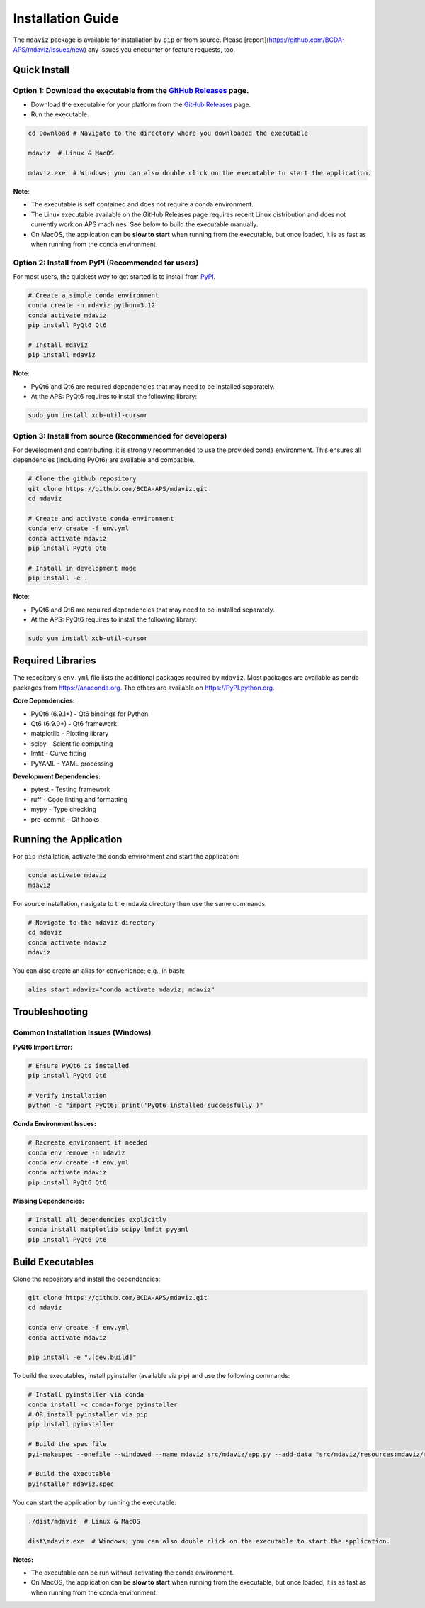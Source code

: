 ====================================
Installation Guide
====================================

The ``mdaviz`` package is available for installation by ``pip`` or from source.
Please [report](https://github.com/BCDA-APS/mdaviz/issues/new) any issues you encounter or feature requests, too.

Quick Install
-------------

Option 1: Download the executable from the `GitHub Releases <https://github.com/BCDA-APS/mdaviz/releases>`_ page.
^^^^^^^^^^^^^^^^^^^^^^^^^^^^^^^^^^^^^^^^^^^^^^^^^^^^^^^^^^^^^^^^^^^^^^^^^^^^^^^^^^^^^^^^^^^^^^^^^^^^^^^^^^^^^^^^^

- Download the executable for your platform from the `GitHub Releases <https://github.com/BCDA-APS/mdaviz/releases>`_ page.
- Run the executable.

.. code-block:: bash

    cd Download # Navigate to the directory where you downloaded the executable

    mdaviz  # Linux & MacOS

    mdaviz.exe  # Windows; you can also double click on the executable to start the application.

**Note**:

- The executable is self contained and does not require a conda environment.
- The Linux executable available on the GitHub Releases page requires recent Linux distribution and does not currently work on APS machines. See below to build the executable manually.
- On MacOS, the application can be **slow to start** when running from the executable, but once loaded, it is as fast as when running from the conda environment.


Option 2: Install from PyPI (Recommended for users)
^^^^^^^^^^^^^^^^^^^^^^^^^^^^^^^^^^^^^^^^^^^^^^^^^^^
For most users, the quickest way to get started is to install from `PyPI
<https://pypi.python.org/pypi/mdaviz>`_.

.. code-block:: bash

    # Create a simple conda environment
    conda create -n mdaviz python=3.12
    conda activate mdaviz
    pip install PyQt6 Qt6

    # Install mdaviz
    pip install mdaviz

**Note**:

- PyQt6 and Qt6 are required dependencies that may need to be installed separately.
- At the APS: PyQt6 requires to install the following library:

.. code-block:: bash

    sudo yum install xcb-util-cursor


Option 3: Install from source (Recommended for developers)
^^^^^^^^^^^^^^^^^^^^^^^^^^^^^^^^^^^^^^^^^^^^^^^^^^^^^^^^^^

For development and contributing, it is strongly recommended to use the provided conda environment. This ensures all dependencies (including PyQt6) are available and compatible.

.. code-block:: bash

    # Clone the github repository
    git clone https://github.com/BCDA-APS/mdaviz.git
    cd mdaviz

    # Create and activate conda environment
    conda env create -f env.yml
    conda activate mdaviz
    pip install PyQt6 Qt6

    # Install in development mode
    pip install -e .

**Note**:

- PyQt6 and Qt6 are required dependencies that may need to be installed separately.
- At the APS: PyQt6 requires to install the following library:

.. code-block:: bash

    sudo yum install xcb-util-cursor


Required Libraries
------------------

The repository's ``env.yml`` file lists the additional packages
required by ``mdaviz``. Most packages are available as conda packages
from https://anaconda.org. The others are available on
https://PyPI.python.org.

**Core Dependencies:**

- PyQt6 (6.9.1+) - Qt6 bindings for Python
- Qt6 (6.9.0+) - Qt6 framework
- matplotlib - Plotting library
- scipy - Scientific computing
- lmfit - Curve fitting
- PyYAML - YAML processing

**Development Dependencies:**

- pytest - Testing framework
- ruff - Code linting and formatting
- mypy - Type checking
- pre-commit - Git hooks

Running the Application
-----------------------

For ``pip`` installation, activate the conda environment and start the application:

.. code-block:: bash

    conda activate mdaviz
    mdaviz

For source installation, navigate to the mdaviz directory then use the same commands:

.. code-block:: bash

    # Navigate to the mdaviz directory
    cd mdaviz
    conda activate mdaviz
    mdaviz

You can also create an alias for convenience; e.g., in bash:

.. code-block:: bash

    alias start_mdaviz="conda activate mdaviz; mdaviz"


Troubleshooting
---------------

Common Installation Issues (Windows)
^^^^^^^^^^^^^^^^^^^^^^^^^^^^^^^^^^^^^

**PyQt6 Import Error:**

.. code-block:: bash

    # Ensure PyQt6 is installed
    pip install PyQt6 Qt6

    # Verify installation
    python -c "import PyQt6; print('PyQt6 installed successfully')"

**Conda Environment Issues:**

.. code-block:: bash

    # Recreate environment if needed
    conda env remove -n mdaviz
    conda env create -f env.yml
    conda activate mdaviz
    pip install PyQt6 Qt6

**Missing Dependencies:**

.. code-block:: bash

    # Install all dependencies explicitly
    conda install matplotlib scipy lmfit pyyaml
    pip install PyQt6 Qt6



Build Executables
-----------------

Clone the repository and install the dependencies:

.. code-block:: bash

    git clone https://github.com/BCDA-APS/mdaviz.git
    cd mdaviz

    conda env create -f env.yml
    conda activate mdaviz

    pip install -e ".[dev,build]"


To build the executables, install pyinstaller (available via pip) and use the following commands:

.. code-block:: bash

    # Install pyinstaller via conda
    conda install -c conda-forge pyinstaller
    # OR install pyinstaller via pip
    pip install pyinstaller

    # Build the spec file
    pyi-makespec --onefile --windowed --name mdaviz src/mdaviz/app.py --add-data "src/mdaviz/resources:mdaviz/resources"

    # Build the executable
    pyinstaller mdaviz.spec

You can start the application by running the executable:

.. code-block:: bash

    ./dist/mdaviz  # Linux & MacOS

    dist\mdaviz.exe  # Windows; you can also double click on the executable to start the application.

**Notes:**

- The executable can be run without activating the conda environment.
- On MacOS, the application can be **slow to start** when running from the executable, but once loaded, it is as fast as when running from the conda environment.
